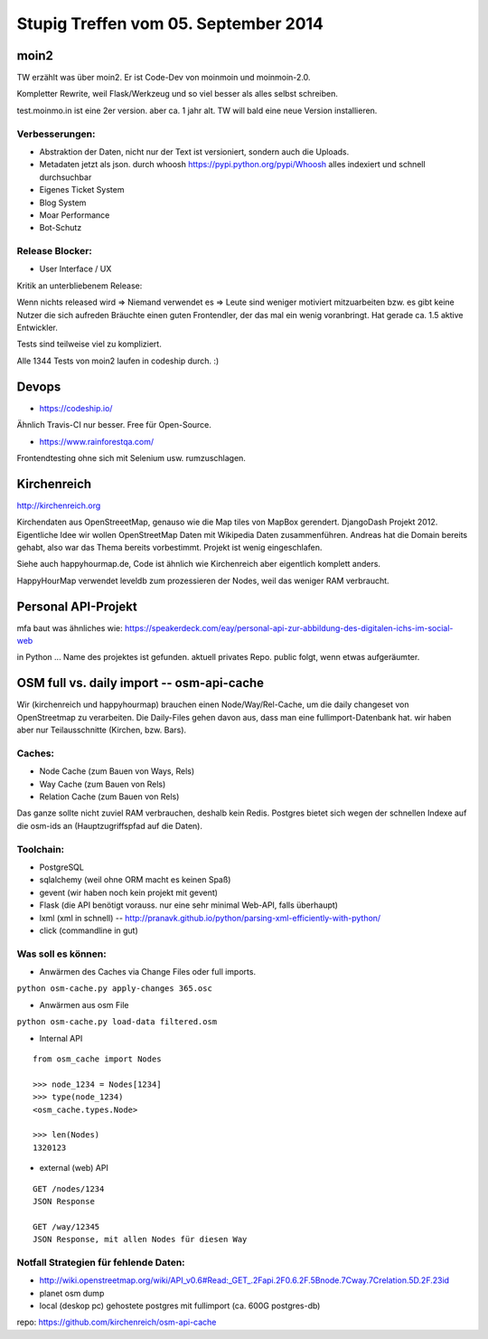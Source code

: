 Stupig Treffen vom 05. September 2014
=====================================

moin2
-----

TW erzählt was über moin2. Er ist Code-Dev von moinmoin und moinmoin-2.0.

Kompletter Rewrite, weil Flask/Werkzeug und so viel besser als alles selbst schreiben.

test.moinmo.in ist eine 2er version. aber ca. 1 jahr alt. TW will bald eine neue Version installieren.

Verbesserungen:
~~~~~~~~~~~~~~~

* Abstraktion der Daten, nicht nur der Text ist versioniert, sondern auch die Uploads.
* Metadaten jetzt als json. durch whoosh https://pypi.python.org/pypi/Whoosh alles indexiert und schnell durchsuchbar
* Eigenes Ticket System
* Blog System
* Moar Performance
* Bot-Schutz

Release Blocker:
~~~~~~~~~~~~~~~~

* User Interface / UX

Kritik an unterbliebenem Release:

Wenn nichts released wird => Niemand verwendet es => Leute sind weniger motiviert mitzuarbeiten bzw. es gibt keine Nutzer die sich aufreden
Bräuchte einen guten Frontendler, der das mal ein wenig voranbringt.
Hat gerade ca. 1.5 aktive Entwickler.

Tests sind teilweise viel zu kompliziert.

Alle 1344 Tests von moin2 laufen in codeship durch. :)


Devops
------

* https://codeship.io/

Ähnlich Travis-CI nur besser.
Free für Open-Source.

* https://www.rainforestqa.com/

Frontendtesting ohne sich mit Selenium usw. rumzuschlagen.


Kirchenreich
------------

http://kirchenreich.org

Kirchendaten aus OpenStreeetMap, genauso wie die Map tiles von MapBox gerendert.
DjangoDash Projekt 2012.
Eigentliche Idee wir wollen OpenStreetMap Daten mit Wikipedia Daten zusammenführen.
Andreas hat die Domain bereits gehabt, also war das Thema bereits vorbestimmt.
Projekt ist wenig eingeschlafen.

Siehe auch happyhourmap.de, Code ist ähnlich wie Kirchenreich aber eigentlich komplett anders.

HappyHourMap verwendet leveldb zum prozessieren der Nodes, weil das weniger RAM verbraucht.


Personal API-Projekt
--------------------

mfa baut was ähnliches wie:
https://speakerdeck.com/eay/personal-api-zur-abbildung-des-digitalen-ichs-im-social-web

in Python ... Name des projektes ist gefunden. aktuell privates Repo. public folgt, wenn etwas aufgeräumter.


OSM full vs. daily import -- osm-api-cache
------------------------------------------

Wir (kirchenreich und happyhourmap) brauchen einen Node/Way/Rel-Cache, um die daily changeset von OpenStreetmap zu verarbeiten.
Die Daily-Files gehen davon aus, dass man eine fullimport-Datenbank hat.
wir haben aber nur Teilausschnitte (Kirchen, bzw. Bars).

Caches:
~~~~~~~

- Node Cache (zum Bauen von Ways, Rels)
- Way Cache (zum Bauen von Rels)
- Relation Cache (zum Bauen von Rels)

Das ganze sollte nicht zuviel RAM verbrauchen, deshalb kein Redis.
Postgres bietet sich wegen der schnellen Indexe auf die osm-ids an (Hauptzugriffspfad auf die Daten).

Toolchain:
~~~~~~~~~~

* PostgreSQL
* sqlalchemy (weil ohne ORM macht es keinen Spaß)
* gevent (wir haben noch kein projekt mit gevent)
* Flask (die API benötigt vorauss. nur eine sehr minimal Web-API, falls überhaupt)
* lxml (xml in schnell) -- http://pranavk.github.io/python/parsing-xml-efficiently-with-python/
* click (commandline in gut)

Was soll es können:
~~~~~~~~~~~~~~~~~~~

* Anwärmen des Caches via Change Files oder full imports.

``python osm-cache.py apply-changes 365.osc``

* Anwärmen aus osm File

``python osm-cache.py load-data filtered.osm``

* Internal API

::

  from osm_cache import Nodes

  >>> node_1234 = Nodes[1234]
  >>> type(node_1234)
  <osm_cache.types.Node>

  >>> len(Nodes)
  1320123

* external (web) API

::

  GET /nodes/1234
  JSON Response

  GET /way/12345
  JSON Response, mit allen Nodes für diesen Way


Notfall Strategien für fehlende Daten:
~~~~~~~~~~~~~~~~~~~~~~~~~~~~~~~~~~~~~~

* http://wiki.openstreetmap.org/wiki/API_v0.6#Read:_GET_.2Fapi.2F0.6.2F.5Bnode.7Cway.7Crelation.5D.2F.23id
* planet osm dump
* local (deskop pc) gehostete postgres mit fullimport (ca. 600G postgres-db)

repo: https://github.com/kirchenreich/osm-api-cache
